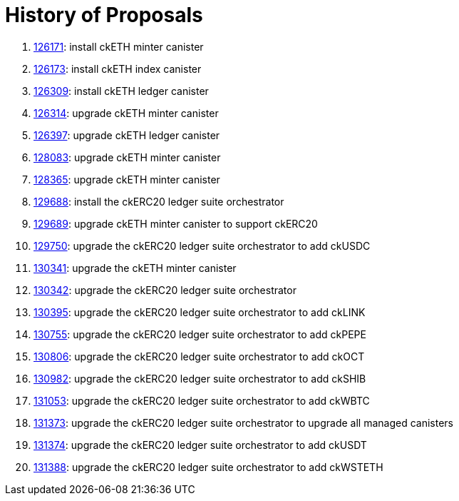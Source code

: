 = History of Proposals

. https://dashboard.internetcomputer.org/proposal/126171[126171]: install ckETH minter canister
. https://dashboard.internetcomputer.org/proposal/126173[126173]: install ckETH index canister
. https://dashboard.internetcomputer.org/proposal/126309[126309]: install ckETH ledger canister
. https://dashboard.internetcomputer.org/proposal/126314[126314]: upgrade ckETH minter canister
. https://dashboard.internetcomputer.org/proposal/126397[126397]: upgrade ckETH ledger canister
. https://dashboard.internetcomputer.org/proposal/128083[128083]: upgrade ckETH minter canister
. https://dashboard.internetcomputer.org/proposal/128365[128365]: upgrade ckETH minter canister
. https://dashboard.internetcomputer.org/proposal/129688[129688]: install the ckERC20 ledger suite orchestrator
. https://dashboard.internetcomputer.org/proposal/129689[129689]: upgrade ckETH minter canister to support ckERC20
. https://dashboard.internetcomputer.org/proposal/129750[129750]: upgrade the ckERC20 ledger suite orchestrator to add ckUSDC
. https://dashboard.internetcomputer.org/proposal/130341[130341]: upgrade the ckETH minter canister
. https://dashboard.internetcomputer.org/proposal/130342[130342]: upgrade the ckERC20 ledger suite orchestrator
. https://dashboard.internetcomputer.org/proposal/130395[130395]: upgrade the ckERC20 ledger suite orchestrator to add ckLINK
. https://dashboard.internetcomputer.org/proposal/130755[130755]: upgrade the ckERC20 ledger suite orchestrator to add ckPEPE
. https://dashboard.internetcomputer.org/proposal/130806[130806]: upgrade the ckERC20 ledger suite orchestrator to add ckOCT
. https://dashboard.internetcomputer.org/proposal/130982[130982]: upgrade the ckERC20 ledger suite orchestrator to add ckSHIB
. https://dashboard.internetcomputer.org/proposal/131053[131053]: upgrade the ckERC20 ledger suite orchestrator to add ckWBTC
. https://dashboard.internetcomputer.org/proposal/131373[131373]: upgrade the ckERC20 ledger suite orchestrator to upgrade all managed canisters
. https://dashboard.internetcomputer.org/proposal/131374[131374]: upgrade the ckERC20 ledger suite orchestrator to add ckUSDT
. https://dashboard.internetcomputer.org/proposal/131388[131388]: upgrade the ckERC20 ledger suite orchestrator to add ckWSTETH
